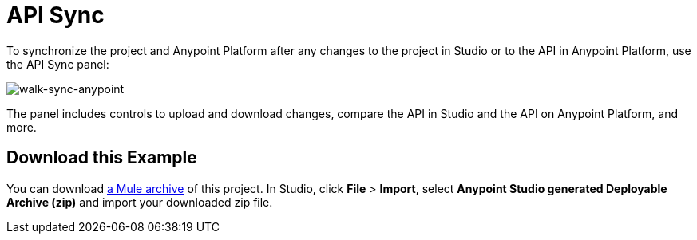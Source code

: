 = API Sync

To synchronize the project and Anypoint Platform after any changes to the project in Studio or to the API in Anypoint Platform, use the API Sync panel:

image:walk-sync-anypoint.png[walk-sync-anypoint]

The panel includes controls to upload and download changes, compare the API in Studio and the API on Anypoint Platform, and more.

== Download this Example

You can download link:_attachments/my-raml-implementation.zip[a Mule archive] of this project. In Studio, click *File* > *Import*, select *Anypoint Studio generated Deployable Archive (zip)* and import your downloaded zip file.
